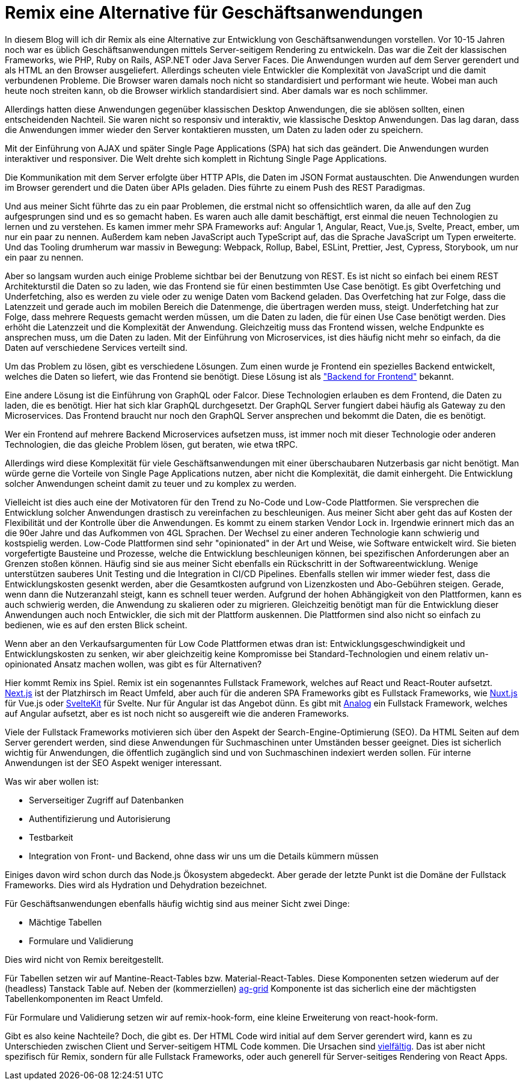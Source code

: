 = Remix eine Alternative für Geschäftsanwendungen

In diesem Blog will ich dir Remix als eine Alternative zur Entwicklung von Geschäftsanwendungen vorstellen.
Vor 10-15 Jahren noch war es üblich Geschäftsanwendungen mittels Server-seitigem Rendering zu entwickeln.
Das war die Zeit der klassischen Frameworks, wie PHP, Ruby on Rails, ASP.NET oder Java Server Faces.
Die Anwendungen wurden auf dem Server gerendert und als HTML an den Browser ausgeliefert.
Allerdings scheuten viele Entwickler die Komplexität von JavaScript und die damit verbundenen Probleme.
Die Browser waren damals noch nicht so standardisiert und performant wie heute.
Wobei man auch heute noch streiten kann, ob die Browser wirklich standardisiert sind.
Aber damals war es noch schlimmer.

// TODO: Mini-Architekturbild einfügen

Allerdings hatten diese Anwendungen gegenüber klassischen Desktop Anwendungen, die sie ablösen sollten, einen entscheidenden Nachteil.
Sie waren nicht so responsiv und interaktiv, wie klassische Desktop Anwendungen.
Das lag daran, dass die Anwendungen immer wieder den Server kontaktieren mussten, um Daten zu laden oder zu speichern.

Mit der Einführung von AJAX und später Single Page Applications (SPA) hat sich das geändert.
Die Anwendungen wurden interaktiver und responsiver.
Die Welt drehte sich komplett in Richtung Single Page Applications.

Die Kommunikation mit dem Server erfolgte über HTTP APIs, die Daten im JSON Format austauschten.
Die Anwendungen wurden im Browser gerendert und die Daten über APIs geladen.
Dies führte zu einem Push des REST Paradigmas.

// TODO: Mini-Architekturbild einfügen

Und aus meiner Sicht führte das zu ein paar Problemen, die erstmal nicht so offensichtlich waren, da alle auf den Zug aufgesprungen sind und es so gemacht haben.
Es waren auch alle damit beschäftigt, erst einmal die neuen Technologien zu lernen und zu verstehen.
Es kamen immer mehr SPA Frameworks auf: Angular 1, Angular, React, Vue.js, Svelte, Preact, ember, um nur ein paar zu nennen.
Außerdem kam neben JavaScript auch TypeScript auf, das die Sprache JavaScript um Typen erweiterte.
Und das Tooling drumherum war massiv in Bewegung: Webpack, Rollup, Babel, ESLint, Prettier, Jest, Cypress, Storybook, um nur ein paar zu nennen.

Aber so langsam wurden auch einige Probleme sichtbar bei der Benutzung von REST.
Es ist nicht so einfach bei einem REST Architekturstil die Daten so zu laden, wie das Frontend sie für einen bestimmten Use Case benötigt.
Es gibt Overfetching und Underfetching, also es werden zu viele oder zu wenige Daten vom Backend geladen.
Das Overfetching hat zur Folge, dass die Latenzzeit und gerade auch im mobilen Bereich die Datenmenge, die übertragen werden muss, steigt.
Underfetching hat zur Folge, dass mehrere Requests gemacht werden müssen, um die Daten zu laden, die für einen Use Case benötigt werden.
Dies erhöht die Latenzzeit und die Komplexität der Anwendung.
Gleichzeitig muss das Frontend wissen, welche Endpunkte es ansprechen muss, um die Daten zu laden.
Mit der Einführung von Microservices, ist dies häufig nicht mehr so einfach, da die Daten auf verschiedene Services verteilt sind.

Um das Problem zu lösen, gibt es verschiedene Lösungen.
Zum einen wurde je Frontend ein spezielles Backend entwickelt, welches die Daten so liefert, wie das Frontend sie benötigt.
Diese Lösung ist als https://bff-patterns.com["Backend for Frontend"] bekannt.

Eine andere Lösung ist die Einführung von GraphQL oder Falcor.
Diese Technologien erlauben es dem Frontend, die Daten zu laden, die es benötigt.
Hier hat sich klar GraphQL durchgesetzt.
Der GraphQL Server fungiert dabei häufig als Gateway zu den Microservices.
Das Frontend braucht nur noch den GraphQL Server ansprechen und bekommt die Daten, die es benötigt.

Wer ein Frontend auf mehrere Backend Microservices aufsetzen muss, ist immer noch mit dieser Technologie oder anderen Technologien, die das gleiche Problem lösen, gut beraten, wie etwa tRPC.

Allerdings wird diese Komplexität für viele Geschäftsanwendungen mit einer überschaubaren Nutzerbasis gar nicht benötigt.
Man würde gerne die Vorteile von Single Page Applications nutzen, aber nicht die Komplexität, die damit einhergeht.
Die Entwicklung solcher Anwendungen scheint damit zu teuer und zu komplex zu werden.

Vielleicht ist dies auch eine der Motivatoren für den Trend zu No-Code und Low-Code Plattformen.
Sie versprechen die Entwicklung solcher Anwendungen drastisch zu vereinfachen zu beschleunigen.
Aus meiner Sicht aber geht das auf Kosten der Flexibilität und der Kontrolle über die Anwendungen.
Es kommt zu einem starken Vendor Lock in.
Irgendwie erinnert mich das an die 90er Jahre und das Aufkommen von 4GL Sprachen.
Der Wechsel zu einer anderen Technologie kann schwierig und kostspielig werden.
Low-Code Plattformen sind sehr "opinionated" in der Art und Weise, wie Software entwickelt wird.
Sie bieten vorgefertigte Bausteine und Prozesse, welche die Entwicklung beschleunigen können, bei spezifischen Anforderungen aber an Grenzen stoßen können.
Häufig sind sie aus meiner Sicht ebenfalls ein Rückschritt in der Softwareentwicklung.
Wenige unterstützen sauberes Unit Testing und die Integration in CI/CD Pipelines.
Ebenfalls stellen wir immer wieder fest, dass die Entwicklungskosten gesenkt werden, aber die Gesamtkosten aufgrund von Lizenzkosten und Abo-Gebühren steigen.
Gerade, wenn dann die Nutzeranzahl steigt, kann es schnell teuer werden.
Aufgrund der hohen Abhängigkeit von den Plattformen, kann es auch schwierig werden, die Anwendung zu skalieren oder zu migrieren.
Gleichzeitig benötigt man für die Entwicklung dieser Anwendungen auch noch Entwickler, die sich mit der Plattform auskennen.
Die Plattformen sind also nicht so einfach zu bedienen, wie es auf den ersten Blick scheint.

Wenn aber an den Verkaufsargumenten für Low Code Plattformen etwas dran ist: Entwicklungsgeschwindigkeit und Entwicklungskosten zu senken, wir aber gleichzeitig keine Kompromisse bei Standard-Technologien und einem relativ un-opinionated Ansatz machen wollen, was gibt es für Alternativen?

Hier kommt Remix ins Spiel. Remix ist ein sogenanntes Fullstack Framework, welches auf React und React-Router aufsetzt.
https://nextjs.org[Next.js] ist der Platzhirsch im React Umfeld, aber auch für die anderen SPA Frameworks gibt es Fullstack Frameworks, wie https://nuxt.com[Nuxt.js] für Vue.js oder https://kit.svelte.dev[SvelteKit] für Svelte.
Nur für Angular ist das Angebot dünn.
Es gibt mit https://analogjs.org[Analog] ein Fullstack Framework, welches auf Angular aufsetzt, aber es ist noch nicht so ausgereift wie die anderen Frameworks.

Viele der Fullstack Frameworks motivieren sich über den Aspekt der Search-Engine-Optimierung (SEO).
Da HTML Seiten auf dem Server gerendert werden, sind diese Anwendungen für Suchmaschinen unter Umständen besser geeignet.
Dies ist sicherlich wichtig für Anwendungen, die öffentlich zugänglich sind und von Suchmaschinen indexiert werden sollen.
Für interne Anwendungen ist der SEO Aspekt weniger interessant.

Was wir aber wollen ist:

* Serverseitiger Zugriff auf Datenbanken
* Authentifizierung und Autorisierung
* Testbarkeit
* Integration von Front- und Backend, ohne dass wir uns um die Details kümmern müssen

Einiges davon wird schon durch das Node.js Ökosystem abgedeckt.
Aber gerade der letzte Punkt ist die Domäne der Fullstack Frameworks.
Dies wird als Hydration und Dehydration bezeichnet.

Für Geschäftsanwendungen ebenfalls häufig wichtig sind aus meiner Sicht zwei Dinge:

* Mächtige Tabellen
* Formulare und Validierung

Dies wird nicht von Remix bereitgestellt.

Für Tabellen setzen wir auf Mantine-React-Tables bzw. Material-React-Tables.
Diese Komponenten setzen wiederum auf der (headless) Tanstack Table auf.
Neben der (kommerziellen) https://www.ag-grid.com[ag-grid] Komponente ist das sicherlich eine der mächtigsten Tabellenkomponenten im React Umfeld.

Für Formulare und Validierung setzen wir auf remix-hook-form, eine kleine Erweiterung von react-hook-form.

Gibt es also keine Nachteile? Doch, die gibt es.
Der HTML Code wird initial auf dem Server gerendert wird, kann es zu Unterschieden zwischen Client und Server-seitigem HTML Code kommen.
Die Ursachen sind https://www.jacobparis.com/content/remix-hydration-errors[vielfältig].
Das ist aber nicht spezifisch für Remix, sondern für alle Fullstack Frameworks, oder auch generell für Server-seitiges Rendering von React Apps.
